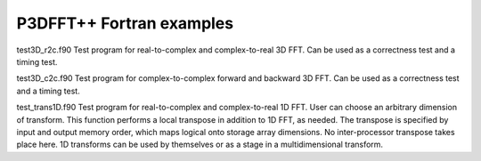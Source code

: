 P3DFFT++ Fortran examples
*************************

test3D_r2c.f90 Test program for real-to-complex and complex-to-real 3D FFT. Can be used as a correctness test and a timing test.

test3D_c2c.f90 Test program for complex-to-complex forward and backward 3D FFT. Can be used as a correctness test and a timing test.

test_trans1D.f90 Test program for real-to-complex and complex-to-real 1D FFT. User can choose an arbitrary dimension of transform. This function performs a local transpose in addition to 1D FFT, as needed. The transpose is specified by input and output memory order, which maps logical onto storage array dimensions. No inter-processor transpose takes place here. 1D transforms can be used by themselves or as a stage in a multidimensional transform.
